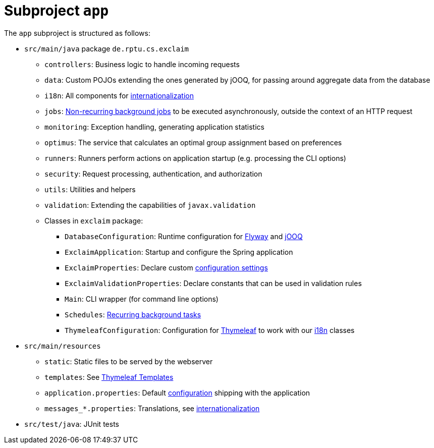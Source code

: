 = Subproject `app`
:navtitle: `app`

The `app` subproject is structured as follows:

* `src/main/java` package `de.rptu.cs.exclaim`
 ** `controllers`: Business logic to handle incoming requests
 ** `data`: Custom POJOs extending the ones generated by jOOQ, for passing around aggregate data from the database
 ** `i18n`: All components for <<internationalization-i18n,internationalization>>
 ** `jobs`: <<non-recurring-background-jobs,Non-recurring background jobs>> to be executed asynchronously, outside the context of an HTTP request
 ** `monitoring`: Exception handling, generating application statistics
 ** `optimus`: The service that calculates an optimal group assignment based on preferences
 ** `runners`: Runners perform actions on application startup (e.g. processing the CLI options)
 ** `security`: Request processing, authentication, and authorization
 ** `utils`: Utilities and helpers
 ** `validation`: Extending the capabilities of `javax.validation`
 ** Classes in `exclaim` package:
  *** `DatabaseConfiguration`: Runtime configuration for <<flyway-migrations,Flyway>> and <<jooq,jOOQ>>
  *** `ExclaimApplication`: Startup and configure the Spring application
  *** `ExclaimProperties`: Declare custom <<configuration,configuration settings>>
  *** `ExclaimValidationProperties`: Declare constants that can be used in validation rules
  *** `Main`: CLI wrapper (for command line options)
  *** `Schedules`: <<recurring-background-tasks,Recurring background tasks>>
  *** `ThymeleafConfiguration`: Configuration for <<thymeleaf-templates,Thymeleaf>> to work with our <<internationalization-i18n,i18n>> classes
* `src/main/resources`
 ** `static`: Static files to be served by the webserver
 ** `templates`: See <<thymeleaf-templates,Thymeleaf Templates>>
 ** `application.properties`: Default <<configuration,configuration>> shipping with the application
 ** `messages_*.properties`: Translations, see <<internationalization-i18n,internationalization>>
* `src/test/java`: JUnit tests
